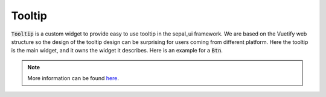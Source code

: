 Tooltip
=======

:code:`Tooltip` is a custom widget to provide easy to use tooltip in the sepal_ui framework. We are based on the Vuetify web structure so the design of the tooltip design can be surprising for users coming from different platform. Here the tooltip is the main widget, and it owns the widget it describes. Here is an example for a :code:`Btn`.

.. jupyter-execute::
    :raises:
    
    from sepal_ui import sepalwidgets as sw 
    
    # correct colors for the documentation 
    # set to dark in SEPAL by default 
    import ipyvuetify as v 
    v.theme.dark = False

    btn = sw.Btn('click')
    sw.Tooltip(widget=btn, tooltip='Click over the button')

.. note::

    More information can be found `here <../modules/sepal_ui.sepalwidgets.html#sepal_ui.sepalwidgets.sepalwidget.Tooltip>`__.